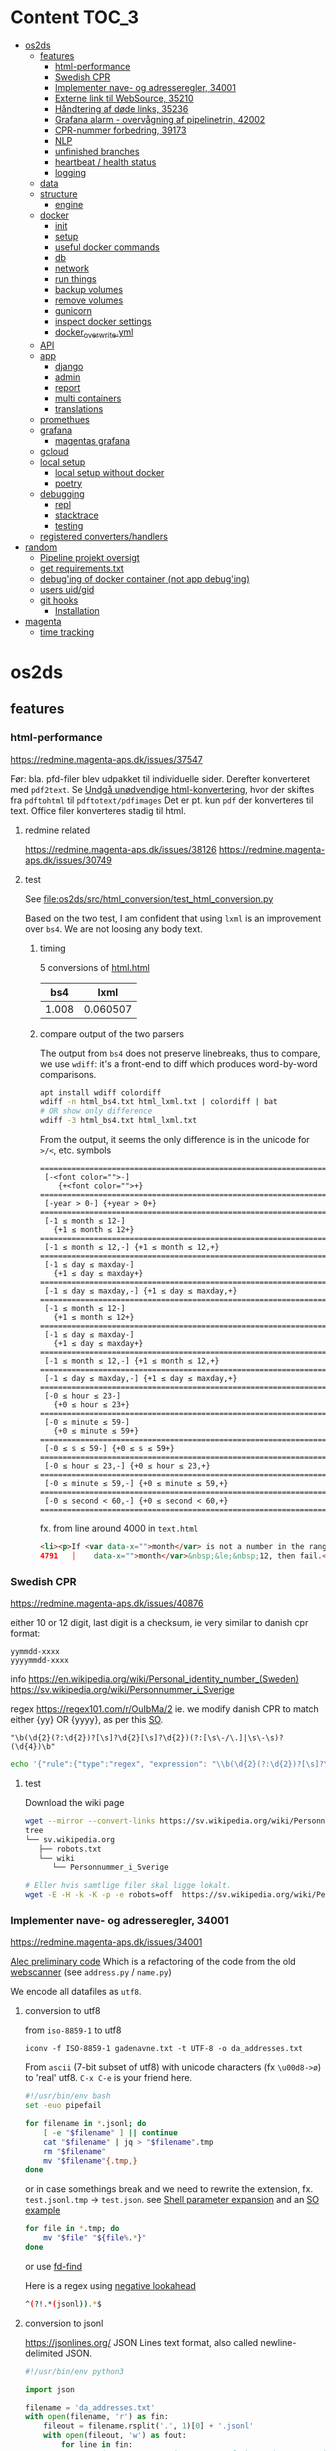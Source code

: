 * Content :TOC_3:
- [[#os2ds][os2ds]]
  - [[#features][features]]
    - [[#html-performance][html-performance]]
    - [[#swedish-cpr][Swedish CPR]]
    - [[#implementer-nave--og-adresseregler-34001][Implementer nave- og adresseregler, 34001]]
    - [[#externe-link-til-websource-35210][Externe link til WebSource, 35210]]
    - [[#håndtering-af-døde-links-35236][Håndtering af døde links, 35236]]
    - [[#grafana-alarm---overvågning-af-pipelinetrin-42002][Grafana alarm - overvågning af pipelinetrin, 42002]]
    - [[#cpr-nummer-forbedring-39173][CPR-nummer forbedring, 39173]]
    - [[#nlp][NLP]]
    - [[#unfinished-branches][unfinished branches]]
    - [[#heartbeat--health-status][heartbeat / health status]]
    - [[#logging][logging]]
  - [[#data][data]]
  - [[#structure][structure]]
    - [[#engine][engine]]
  - [[#docker][docker]]
    - [[#init][init]]
    - [[#setup][setup]]
    - [[#useful-docker-commands][useful docker commands]]
    - [[#db][db]]
    - [[#network][network]]
    - [[#run-things][run things]]
    - [[#backup-volumes][backup volumes]]
    - [[#remove-volumes][remove volumes]]
    - [[#gunicorn][gunicorn]]
    - [[#inspect-docker-settings][inspect docker settings]]
    - [[#docker_overwriteyml][docker_overwrite.yml]]
  - [[#api][API]]
  - [[#app][app]]
    - [[#django][django]]
    - [[#admin][admin]]
    - [[#report][report]]
    - [[#multi-containers][multi containers]]
    - [[#translations][translations]]
  - [[#promethues][promethues]]
  - [[#grafana][grafana]]
    - [[#magentas-grafana][magentas grafana]]
  - [[#gcloud][gcloud]]
  - [[#local-setup][local setup]]
    - [[#local-setup-without-docker][local setup without docker]]
    - [[#poetry][poetry]]
  - [[#debugging][debugging]]
    - [[#repl][repl]]
    - [[#stacktrace][stacktrace]]
    - [[#testing][testing]]
  - [[#registered-convertershandlers][registered converters/handlers]]
- [[#random][random]]
  - [[#pipeline-projekt-oversigt][Pipeline projekt oversigt]]
  - [[#get-requirementstxt][get requirements.txt]]
  - [[#debuging-of-docker-container-not-app-debuging][debug'ing of docker container (not app debug'ing)]]
  - [[#users-uidgid][users uid/gid]]
  - [[#git-hooks][git hooks]]
    - [[#installation][Installation]]
- [[#magenta][magenta]]
  - [[#time-tracking][time tracking]]

* os2ds

** features
*** html-performance
https://redmine.magenta-aps.dk/issues/37547

Før:
bla. pfd-filer blev udpakket til individuelle sider. Derefter konverteret med =pdf2text=.
Se [[https://redmine.magenta-aps.dk/issues/38126][Undgå unødvendige html-konvertering]], hvor der skiftes fra =pdftohtml= til =pdftotext/pdfimages=
Det er pt. kun =pdf= der konverteres til text. Office filer konverteres stadig til html.

**** redmine related
https://redmine.magenta-aps.dk/issues/38126
https://redmine.magenta-aps.dk/issues/30749

**** test
See [[file:os2ds/src/html_conversion/test_html_conversion.py]]

Based on the two test, I am confident that using =lxml= is an improvement over =bs4=. We are not loosing any body text.
***** timing
5 conversions of [[file:os2ds/data/html_benchmark/data/html.html][html.html]]

|   bs4 |     lxml |
|-------+----------|
| 1.008 | 0.060507 |

***** compare output of the two parsers
The output from =bs4= does not preserve linebreaks, thus to compare, we use
=wdiff=: it's a front-end to diff which produces word-by-word comparisons.

#+begin_src sh
apt install wdiff colordiff
wdiff -n html_bs4.txt html_lxml.txt | colordiff | bat
# OR show only difference
wdiff -3 html_bs4.txt html_lxml.txt
#+end_src

From the output, it seems the only difference is in the unicode for =>/<=, etc. symbols
#+BEGIN_SRC text
======================================================================
 [-<font color="">-]
    {+<font color="">+}
======================================================================
 [-year > 0-] {+year > 0+}
======================================================================
 [-1 ≤ month ≤ 12-]
   {+1 ≤ month ≤ 12+}
======================================================================
 [-1 ≤ month ≤ 12,-] {+1 ≤ month ≤ 12,+}
======================================================================
 [-1 ≤ day ≤ maxday-]
   {+1 ≤ day ≤ maxday+}
======================================================================
 [-1 ≤ day ≤ maxday,-] {+1 ≤ day ≤ maxday,+}
======================================================================
 [-1 ≤ month ≤ 12-]
   {+1 ≤ month ≤ 12+}
======================================================================
 [-1 ≤ day ≤ maxday-]
   {+1 ≤ day ≤ maxday+}
======================================================================
 [-1 ≤ month ≤ 12,-] {+1 ≤ month ≤ 12,+}
======================================================================
 [-1 ≤ day ≤ maxday,-] {+1 ≤ day ≤ maxday,+}
======================================================================
 [-0 ≤ hour ≤ 23-]
   {+0 ≤ hour ≤ 23+}
======================================================================
 [-0 ≤ minute ≤ 59-]
   {+0 ≤ minute ≤ 59+}
======================================================================
 [-0 ≤ s ≤ 59-] {+0 ≤ s ≤ 59+}
======================================================================
 [-0 ≤ hour ≤ 23,-] {+0 ≤ hour ≤ 23,+}
======================================================================
 [-0 ≤ minute ≤ 59,-] {+0 ≤ minute ≤ 59,+}
======================================================================
 [-0 ≤ second < 60,-] {+0 ≤ second < 60,+}
======================================================================
#+end_src

fx. from line around 4000 in =text.html=
#+begin_src html
<li><p>If <var data-x="">month</var> is not a number in the range 1&nbsp;&le;&nbsp;<var
4791   │    data-x="">month</var>&nbsp;&le;&nbsp;12, then fail.</p></li>
#+end_src

*** Swedish CPR
https://redmine.magenta-aps.dk/issues/40876

either 10 or 12 digit, last digit is a checksum, ie very similar to danish cpr
format:
#+begin_src text
yymmdd-xxxx
yyyymmdd-xxxx
#+end_src

info
https://en.wikipedia.org/wiki/Personal_identity_number_(Sweden)
https://sv.wikipedia.org/wiki/Personnummer_i_Sverige

regex
https://regex101.com/r/OuIbMa/2
ie. we modify danish CPR to match either {yy} OR {yyyy}, as per this [[https://stackoverflow.com/a/8177150][SO]].
: "\b(\d{2}(?:\d{2})?[\s]?\d{2}[\s]?\d{2})(?:[\s\-/\.]|\s\-\s)?(\d{4})\b"

#+begin_src sh
echo '{"rule":{"type":"regex", "expression": "\\b(\d{2}(?:\d{2})?[\s]?\d{2}[\s]?\d{2})(?:[\s\-/\.]|\s\-\s)?(\d{4})\\b"},"source":{"type":"data","content":"'$(base64 -w 0 < cpr_test.txt)'","mime":"text/plain"}}' | sed 's/\\/\\\\/g' | http post localhost:8070/scan/1 AUTHORIZATION:'Bearer os2ds' | jq
#+end_src


**** test
Download the wiki page
#+begin_src sh
wget --mirror --convert-links https://sv.wikipedia.org/wiki/Personnummer_i_Sverige
tree
└── sv.wikipedia.org
   ├── robots.txt
   └── wiki
      └── Personnummer_i_Sverige

# Eller hvis samtlige filer skal ligge lokalt.
wget -E -H -k -K -p -e robots=off  https://sv.wikipedia.org/wiki/Personnummer_i_Sverige
#+end_src

*** Implementer nave- og adresseregler, 34001
https://redmine.magenta-aps.dk/issues/34001

[[https://git.magenta.dk/os2datascanner/os2datascanner/-/tree/feature/34001_name_and_address][Alec preliminary code]]
Which is a refactoring of the code from the old [[https://git.magenta.dk/os2datascanner/os2datascanner-prototypes/-/tree/new-datascanner/scrapy-webscanner/scanners/rules][webscanner]] (see =address.py= / =name.py=)

We encode all datafiles as =utf8=.

**** conversion to utf8
from =iso-8859-1= to utf8
: iconv -f ISO-8859-1 gadenavne.txt -t UTF-8 -o da_addresses.txt


From =ascii= (7-bit subset of utf8) with unicode characters (fx =\u00d8->ø=) to 'real' utf8.
=C-x C-e= is your friend here.
#+begin_src sh
#!/usr/bin/env bash
set -euo pipefail

for filename in *.jsonl; do
    [ -e "$filename" ] || continue
    cat "$filename" | jq > "$filename".tmp
    rm "$filename"
    mv "$filename"{.tmp,}
done
#+end_src

or in case somethings break and we need to rewrite the extension, fx. =test.jsonl.tmp= -> =test.json=.
see [[https://www.gnu.org/software/bash/manual/html_node/Shell-Parameter-Expansion.html][Shell parameter expansion]] and an [[https://stackoverflow.com/a/965069][SO example]]
#+begin_src sh
for file in *.tmp; do
    mv "$file" "${file%.*}"
done
#+end_src
or use [[https://github.com/sharkdp/fd][fd-find]]

Here is a regex using [[https://www.regular-expressions.info/lookaround.html][negative lookahead]]
#+begin_src sh
^(?!.*(jsonl)).*$
#+end_src


**** conversion to jsonl
https://jsonlines.org/
JSON Lines text format, also called newline-delimited JSON.

#+begin_src python
#!/usr/bin/env python3

import json

filename = 'da_addresses.txt'
with open(filename, 'r') as fin:
    fileout = filename.rsplit('.', 1)[0] + '.jsonl'
    with open(fileout, 'w') as fout:
        for line in fin:
            # strip to ensure \n is not part of the string sorrounded by ""
            json.dump(line.rstrip(), fout, ensure_ascii=False)
            fout.write('\n')
#+end_src

**** regex
[[https://stackoverflow.com/questions/22937618/reference-what-does-this-regex-mean/22944075][SO wiki on regex]] and info about [[https://www.regular-expressions.info/unicode.html#category][regex unicode categories]], fx. =\p{Lu}=: uppercase letter.
[[https://www.regular-expressions.info/modifiers.html][regex modifiers]], fx =(?i)= for ignore case.

Regex can be slow to fail as [[https://www.regular-expressions.info/catastrophic.html][this simple example]] shows.
[[https://www.regexbuddy.com/download.html][RegexBuddy]](windows app) can debug the regex step-by-step and maybe help to optimize.
https://1337x.to/torrent/4257525/RegexBuddy-v4-10-Crack-FTUApps/

**** test
For name regex
https://regex101.com/r/nT9wL5/8

For address regex
https://regex101.com/r/zJBsXw/9

*** Externe link til WebSource, 35210
https://redmine.magenta-aps.dk/issues/35210

*** Håndtering af døde links, 35236
https://redmine.magenta-aps.dk/issues/35236

See [[file:os2ds/src/dead_links/readme.org][dead_links readme.org]] for example of json messages.

*** Grafana alarm - overvågning af pipelinetrin, 42002
https://redmine.magenta-aps.dk/issues/42002

Vi mangler overvågning af de enkelte pipeline trin i scannermotoren.
- Hvis rabbitmq oplever timeout fra en af pipeline trinene.
- Hvis et pipelinetrin går i stå og ikke spiser flere beskeder fra en fyldt kø.

*** CPR-nummer forbedring, 39173
Udspringer af [[https://redmine.magenta-aps.dk/issues/39173][COOPs falske positive]]
Men vi bygger videre på
https://redmine.magenta-aps.dk/issues/39173

Forslag
- Er der specialtegn før eller efter
- Er delimiters balanceret
- Kommer der et tal før eller efter
- Er ord før eller efter ikke enten (alle små, stort begyndelsesbogstav eller alle caps),
  dvs "uSNChanged" bør give =probability=0=
- indeholder ord før =cpr=

- NLP(natural language processing)


Leverance:
En af det nævnte løsninger og bevis på at det virker efter hensigten.

Se [[file:os2ds/src/cpr_improvements/cpr_test.py][cpr-test.py]]
**** Try it
#+begin_src sh
echo "{'rule':{'type':'cpr'},'source':{'type':'data','content':'$(base64 -w 0 < cpr-examples.txt)','mime':'text/plain'}}" | tr \' \" | http post localhost:8070/scan/1 AUTHORIZATION:'Bearer os2ds' | jq
#+end_src
*** NLP

https://www.nltk.org/book/ch01.html
https://towardsdatascience.com/nlp-approaches-to-data-anonymization-1fb5bde6b929
**** microsft

Microsoft have [[https://github.com/microsoft/presidio][presidio]], a /Context aware, pluggable and customizable PII anonymization service for text and images./.
It uses a mix of [[https://github.com/microsoft/presidio/tree/main/presidio-analyzer/presidio_analyzer/predefined_recognizers][predefined regex]] and [[https://github.com/microsoft/presidio/tree/main/presidio-analyzer/presidio_analyzer/nlp_engine][NLP using spaCy]].

*** unfinished branches
**** Feature/35236 show dead links

*** heartbeat / health status
**** check rabbitMQ health status
#+begin_src python
@group.command()
def check_rabbitmq_status():
    """Check if RabbitMQ is alive"""

    import pika
    from os2datascanner.engine2.pipeline.utilities.pika import (
        PikaConnectionHolder)

    def is_open(con):
        try:
            con.process_data_events()
            return True
        except pika.exceptions.ConnectionClosed as e:
            return False

    success = is_open(con)
    err_msg = "pika connection is closed"
    if success:
        logger.info("rabbitmq passed health check")
    else:
        logger.error(err_msg)
        sys.exit(3)


#+end_src



**** db
#+begin_src python

@group.command()
@click.option("--seconds", default=_SLEEPING_TIME, type=float,
              help="Wait up to n seconds for the database connection before"
                   " exiting.")
def checkdb(wait):
    """Check that database is online."""

    from django.core.management import call_command
    call_command("cron", **{"now": True}, stdout=buf)

    def check_db():
        with conf_db._get_session() as session:
            session.execute("SELECT 1")

    _wait_for_service("Database is up", check_db,
                      sqlalchemy.exc.OperationalError, wait)


@group.command()
def check_configuration_db_status():
    success, error_msg = conf_db.health_check()
    if success:
        logger.info("database passed health check")
    else:
        logger.error(error_msg)
        sys.exit(3)
#+end_src
*** logging


**** initiate logging
#+begin_src python
import logging

# prevent default configuration, if users do not set one specifically
logging.getLogger(__name__).addHandler(logging.NullHandler())
# This allows users of this "library" to disable all logging, simply by
# logging.getLogger('os2datascanner').propagate = False
#+end_src

** data
[[file:os2ds/data/vst-lokalplan-20200416.pdf][pdf der udpakker til ca 3.000 filer]], sikkert pga embedded vektor grafik

** structure
https://os2datascanner.readthedocs.io/en/latest/pages/overview.html
https://labs.docs.magenta.dk/decision-log/2020/os2datascanner-saas.html

OS2datascanner consists of the following core services:

- OS2datascanner admin web application: Django application used for defining and starting scans.
- OS2datascanner admin services: A number of services used for scheduling jobs, collecting information from the queue, etc.
- OS2datascanner report web application: Django application used for displaying scan results.
- OS2datascanner report services: A number of services used for collecting information from the queue, etc.
- OS2datascanner engine components: Python based workers used to process data in order to perform scans.

All of which are packaged as Docker containers, with automatic builds and releases using a continuous integration and delivery pipeline.

In addition, these backing services are used:

- PostgreSQL databases - one for each web application
- RabbitMQ for communication between services
- File storage for web application uploads
- Load balancing (reverse proxy)
- Transactional email service

*** engine
=engine-module= or scanner engine - also known as the Pipeline™...
- engine_explorer
- engine_processor
- engine_matcher
- engine_tagger
- engine_exporter


download [[https://git.magenta.dk/os2datascanner/os2datascanner/-/blob/development/doc/pipeline-architecture.svg][pipeline-architecture.svg]], print it as pdf using the browser and crop it
#+begin_src sh
# wget https://git.magenta.dk/os2datascanner/os2datascanner/-/raw/development/doc/pipeline-architecture.svg
sudo apt-get install texlive-extra-utils
pdfcrop pipeline-architecture.pdf pipeline-architecture.pdf
#+end_src

** docker
*** init
Install docker-compose
: pipx install docker-compose

Start all docker containers
: docker-compose up -d

Interfaces - Admin/rabbitMQ/report/Prometheus/grafana/API/swagger UI
http://localhost:8020/
http://localhost:8030/
http://localhost:8040/
http://localhost:8050
http://localhost:8060
http://localhost:8070/
http://localhost:8075/

http://localhost:8070/openapi.yaml

Default user and password for grafana is =admin= & =admin= as from [[https://git.magenta.dk/os2datascanner/os2datascanner/blob/development/docker-compose.yml#L200][docker-compose.yml]]

show listening ports
: sudo ss -tulpn


*** setup
https://git.magenta.dk/os2datascanner/os2datascanner/-/blob/development/README.rst

Make dirs for static files writable.
#+begin_src sh
git clone git@git.magenta.dk:os2datascanner/os2datascanner.git
cd os2datascanner

chmod -R o+w src/os2datascanner/projects/report/locale
chmod -R o+w src/os2datascanner/projects/report/reportapp/migrations
chmod -R o+w src/os2datascanner/projects/admin/locale
#+end_src


Se [[https://udvikler.docs.magenta.dk/docker/index.html][udviklerhåndbogen]] for flere kommandoer

Build the containers
#+begin_src sh
docker-compose up --build -d

docker-compose exec -e DJANGO_SUPERUSER_PASSWORD=test admin_application python manage.py createsuperuser --noinput --username test --email test@test.dk

docker-compose exec -e DJANGO_SUPERUSER_PASSWORD=test report_application python manage.py createsuperuser --noinput --username test --email test@test.dk
#+end_src

: docker logs --timestamps --follow os2datascanner_engine_worker_1

pass for rabbitMQ is in =dev-environment/rabbitmq.env=
#+begin_src sh
RABBITMQ_DEFAULT_USER=os2ds
RABBITMQ_DEFAULT_PASS=os2ds
#+end_src

From =django 3.0= we can use [[https://docs.djangoproject.com/en/3.0/ref/django-admin/#django-admin-createsuperuser][environment variables]]
#+begin_src sh
DJANGO_SUPERUSER_PASSWORD=test DJANGO_SUPERUSER_USERNAME=test DJANGO_SUPERUSER_EMAIL=test@test docker-compose exec admin_application python manage.py createsuperuser --noinput
#+end_src

**** ports
https://en.wikipedia.org/wiki/List_of_TCP_and_UDP_port_numbers
- queue (rabbitmq)
  - 5672:5672, default =RABBITMQ_NODE_PORT= variable. Main port
  - 8030:15672
- admin_application
  - depends on: db, admin_frontend, queue
  - 8020:5000
- report_application
  - depends on: db,m report_frontend, queue
  - 8040:5000
- prometheus
  - 8050:9090
- grafana
  - 8060:3000
- idp
  - 8080:8080

**** debug template for docker, using DAP
See templates
https://github.com/ztlevi/LSP-Debug/blob/master/dap-config.el

*** useful docker commands
#+begin_src sh
docker network inspect os2datascanner_default
docker-compose logs | bat
docker logs -f mycontainer
docker stop $(docker ps -aq)
docker rm $(docker ps -aq)
docker system prune --all
#+end_src

#+begin_src sh
# delete all DocumentReport's in report app
docker exec report_module python manage.py shell -c "from os2datascanner.projects.report.reportapp.models.documentreport_model import DocumentReport; DocumentReport.objects.all().delete()"
#+end_src

*** db
In the Dockerfile for the image, =ENTRYPOINT= is set to [[https://github.com/docker-library/postgres/blob/master/12/alpine/docker-entrypoint.sh#L307][docker-entrypoint.sh]],
which sources all files =docker-compose.yml= copies to the container path
=/docker-entrypoint-initdb.d/=

See the [[https://docs.docker.com/engine/reference/builder/#entrypoint][docs for entrypoint]]


**** pgAdmin4
Connect to =db= (or =127.0.0.1= if =db= is not mapped in =/etc/hosts=). Connect as superuser

#+begin_src conf
user=postgres
password=os2datascanner
#+end_src
as specified in [[https://git.magenta.dk/os2datascanner/os2datascanner/tree/feature/35236_show_dead_links/dev-environment/db.env][db.env]]

Right click on table, select =View/Edit Data=

**** backup
The easiest is to dump directly to/from localhost
#+begin_src sh
# backup
docker exec -t os2datascanner_db_1 pg_dumpall -U postgres --clean > db_dump_`date +%d-%m-%Y"_"%H_%M_%S`.sql

# restore
cat your_dump.sql | docker exec -i os2datascanenr_db_1 psql -U postgres
#+end_src



Alternative, create the dump-file inside the container and copy it to localhost.
As per this [[https://stackoverflow.com/a/63934857][SO]]
Let =pg_dump= write to a file inside the Docker container, then copy that out to the host

Backup. Maybe include =-c/--clean= (clean (drop) database objects before recreating)
#+begin_src sh
pg_dumpall --globals-only -U postgres > /globals.sql
pg_dump -Fc -U postgres os2datascanner_report > /dbc_report.dump
pg_dump -Fc -U postgres os2datascanner_admin > /dbc_admin.dump
# or dump all (text mode)
pg_dumpall -U postgres --clean > /db.dump

# Run with docker
docker exec -ti os2datascanner_db_1 bash -c 'pg_dumpall -U postgres --clean > /db.dump'
docker cp os2datascanner_db_1:/db.dump db.dump
#+end_src

Restore
#+begin_src sh
psql -U postgres -f globals.sql
# if dumped with -Fc flag (Format custom/binary)
pg_restore -U postgres -c -d os2datascanner_report db_report.dump
pg_restore -U postgres -c -d os2datascanner_admin db_admin.dump

# otherwise, if dumped as text
psql -U postgres < db.dump

# run with docker
docker cp db.dump os2datascanner_db_1:/db.dump
docker exec -ti os2datascanner_db_1 bash -c 'psql -U postgres < /db.dump'

# OR
docker cp dbc_admin.dump os2datascanner_db_1:/
docker exec -ti os2datascanner_db_1 bash -c 'pg_restore -U postgres -c -d os2datascanner_admin dbc_admin.dump'
docker exec -ti os2datascanner_db_1 bash -c 'pg_restore -U postgres -c -d os2datascanner_report dbc_report.dump'
#+end_src

Drop DB
#+begin_src sh
dropdb -U postgres os2datascanner_report
dropdb -U postgres os2datascanner_admin
#+end_src

Various DB backup files can be found [[file:os2ds/data/db/][here]].

*** network
Inspect network and find the IPs of the containers
#+begin_src sh
docker network inspect os2datascanner_default | grep -B 3 '172.19.0'
#+end_src

Find connections to container
#+begin_src sh
docker exec -ti os2datascanner_db_1 /bin/bash

# install ss
apt update
apt install iproute2

ss -tupnl
ss -natu
#+end_src
Thus for the =db= container, we might find that =admin_collector= and =report_collector= is connected, preventing us from restoring the =db=

: docker stop os2datascanner_report_collector_1 os2datascanner_admin_collector_1

*** run things
The settings are copied into the containers from =./dev_enviroment/admin/dev-settings.toml=, =./dev_enviroment/admin/dev-settings.toml= and =./dev-environment/rabbitmq.env=

os2ds sends and receives messages to =RabbitMQ= using the =pika= module. The =.toml= settings are reads by [[https://git.magenta.dk/os2datascanner/os2datascanner/blob/development/src/os2datascanner/utils/pika_settings.py#L17-24][pika-settings.py]] using the =OS2DS=s =env= variables. *NOTE:* =pike-settings.py= does not know which app(report, admin or engine) is being run and try to read the =env= in the following order and stops when it encounter the first set variable, assuming that it correspond to the app.
- =OS2DS_ADMIN_USER_CONFIG_PATH=
- =OS2DS_ENGINE_USER_CONFIG_PATH=
- =OS2DS_REPORT_USER_CONFIG_PATH=

With =db= and =queue= running in docker, we can start the other apps locally. First =queue= needs to be mapped to =localhost=
#+begin_src sh
# insert in 3'nd line in file (2i)
sudo sed -i "3i127.0.1.1\tqueue db" /etc/hosts
# and remove 3'nd line
sudo sed -i "3d" /etc/hosts
#+end_src
as per the =[amqp]= section in eg. [[https://git.magenta.dk/os2datascanner/os2datascanner/tree/development/dev-environment/report/dev-settings.toml][./dev_enviroment/admin/dev-settings.toml]].
#+begin_src yaml
[amqp]
# Nested amqp settings are picked up by the common amqp utility module
AMQP_HOST = "queue"
AMQP_USER = "os2ds"
AMQP_PWD = "os2ds"
#+end_src

Start the different components(remember to unset unneeded =env='s), eg. by prepending with
: O2DS_ENGINE_USER_CONFIG_PATH=

#+begin_src sh
OS2DS_ENGINE_USER_CONFIG_PATH=dev-environment/engine/dev-settings.toml
OS2DS_ADMIN_USER_CONFIG_PATH=dev-environment/admin/dev-settings.toml
OS2DS_REPORT_USER_CONFIG_PATH=dev-environment/report/dev-settings.toml
#+end_src

**** report
Report module - before starting the webserver generate static files and translations as per [[https://git.magenta.dk/os2datascanner/os2datascanner/blob/development/docker/docker-entrypoint-django.sh#L27-30][docker-entrypoint-django.sh]]
#+begin_src sh
export OS2DS_REPORT_USER_CONFIG_PATH=dev-environment/report/dev-settings.toml DJANGO_SETTINGS_MODULE=os2datascanner.projects.report.settings
python -m os2datascanner.projects.report.manage pipeline_collector

# before starting the server, generate static files and translates
python -m os2datascanner.projects.report.manage collectstatic --no-input --clear --dry-run
python -m os2datascanner.projects.report.manage compilemessages

python -m os2datascanner.projects.report.manage runserver 0.0.0.0:8040

GUNICORN_WORKERS=2 gunicorn --config docker/gunicorn-settings.py --reload os2datascanner.projects.report.wsgi
#+end_src

**** Admin
#+begin_src sh
export OS2DS_ADMIN_USER_CONFIG_PATH=dev-environment/admin/dev-settings.toml DJANGO_SETTINGS_MODULE=os2datascanner.projects.admin.settings
python -m os2datascanner.projects.admin.manage pipeline_collector

# before starting the server, generate static files and translates
python -m os2datascanner.projects.admin.manage collectstatic --no-input --clear --dry-run
python -m os2datascanner.projects.admin.manage compilemessages

python -m os2datascanner.projects.admin.manage runserver 0.0.0.0:8040

GUNICORN_WORKERS=2 gunicorn --config docker/gunicorn-settings.py --reload os2datascanner.projects.admin.wsgi
#+end_src

**** engine
See the [[https://git.magenta.dk/os2datascanner/os2datascanner/tree/development/src/os2datascanner/engine2/pipeline/README.md][README.md]] for info about the stages and messages sent between them
#+begin_src sh
OS2DS_ENGINE_USER_CONFIG_PATH=dev-environment/engine/dev-settings.toml  python -m os2datascanner.engine2.pipeline.run_stage explorer --debug --enable-metric
OS2DS_ENGINE_USER_CONFIG_PATH=dev-environment/engine/dev-settings.toml  python -m os2datascanner.engine2.pipeline.run_stage processor --debug --enable-metric
OS2DS_ENGINE_USER_CONFIG_PATH=dev-environment/engine/dev-settings.toml  python -m os2datascanner.engine2.pipeline.run_stage matcher --debug --enable-metric
OS2DS_ENGINE_USER_CONFIG_PATH=dev-environment/engine/dev-settings.toml  python -m os2datascanner.engine2.pipeline.run_stage tagger --debug --enable-metric
OS2DS_ENGINE_USER_CONFIG_PATH=dev-environment/engine/dev-settings.toml  python -m os2datascanner.engine2.pipeline.run_stage exporter --debug --enable-metric
#+end_src
**** tmux

Start by stopping relevant containers
#+begin_src sh
docker-compose stop engine_worker engine_exporter engine_explorer admin_collector report_collector
#+end_src

[[file:os2ds/bin/os2_tmux.sh][hackish script to run engine in tmux.]]
*** backup volumes
The persistent data is stored in a mounted data volume.

#+begin_src sh
docker inspect os2datascanner_db_1
"Mounts": [
    {
        "Type": "volume",
        "Name": "os2datascanner_postgres-data",
        "Source": "/var/lib/docker/volumes/os2datascanner_postgres-data/_data",
        "Destination": "/var/lib/postgresql/data",
        "Driver": "local",
        "Mode": "rw",
        "RW": true,
        "Propagation": ""
    },
#+end_src

As per this [[https://stackoverflow.com/a/23778599][SO]]
#+begin_src sh
docker run --rm --volumes-from os2datascanner_db_1 -v $(pwd):/backup busybox tar cvf /backup/backup.tar /var/lib/postgresql/data
#+end_src
- =--rm=: remove the container when it exits
- =--volumes-from os2ds_db_1=: attach to the volumes shared by the os2ds_db_1 container
- =-v $(pwd):/backup=: bind mount the current directory into the container; to write the tar file to
- =busybox=: a small simpler image - good for quick maintenance
- =tar cvf /backup/backup.tar /var/lib/...=: creates an uncompressed tar file of all the files in the /var/lib... directory
Thus a =backup.tar= file is created in the current directory.

Restore -- Not complete
#+begin_src sh
# create a new data container
docker create -v /data --name DATA2 busybox true
# untar the backup files into the new container᾿s data volume
docker run --rm --volumes-from DATA2 -v $(pwd):/backup busybox tar xvf /backup/backup.tar
#+end_src
*** remove volumes
remove all volumes
#+begin_src sh
dkc down -v
#+end_src

remove named volume,
#+begin_src sh
# Stop and remove container's using the target volume
docker-compose stop NAME_OF_CONTAINER

# We need the force flag, "-f", as the container is still bound to the volume
docker-compose rm -f NAME_OF_CONTAINER

# Next find your volume name in the following list
docker volume ls

# Finally remove the volume
docker volume rm VOLUME_NAME
#+end_src

*** gunicorn
Gunicorn is app server, taking with the web server and the python app. In general:

Nginx will face the outside world and receive an request. It will serve media files (images, CSS, etc) directly from the file system. However, it can't talk directly to Django applications; it needs something that will run the application, feed it requests from the web, and return responses.

That's Gunicorn's job. Gunicorn will create a Unix socket, and serve responses to nginx via the wsgi protocol - the socket passes data in both directions:
#+begin_quote
The outside world <-> Nginx <-> The socket <-> Gunicorn <-> Django
#+end_quote
(Note: nginx and gunicorn can talk using tcp connections as well, if they are on separate machines. But there is less overhead with a socket than a tcp connection.)

In a development setup we can use djangos web server directly with =python -m manage.py runserver 0.0.0.0:8000=, but in production this is not [[https://github.com/django/channels/issues/142#issuecomment-216051605][not recommended]]. For more see [[https://uwsgi-docs.readthedocs.io/en/latest/tutorials/Django_and_nginx.html#concept][this nginx+uwsgi tutorial]].

*** inspect docker settings

Useful commands for inspecting
#+begin_src sh
docker-compose ls
docker inspect ID
docker inspect --format='{{json .Config}}' ID | jq
docker ps -q | xargs docker inspect --format '{{.State.Pid}}, {{.ID}}, {{.Config.Image}}'
#+end_src
*** docker_overwrite.yml
Be sure to have at least =docker-compose= version =1.28=, which supports [[https://docs.docker.com/compose/profiles/][profiles]]. Link or copy the [[file:os2ds/docs/docker-compose.override.yml][docker-compose.override.yml]] file
: ln -s ~/git/magenta/os2ds/docs/docker-compose.override.yml ~/git/os2datascanner/

Start the individual engine modules using the =debug= profile and *REMEMBER* to stop the =engine_worker= container.
#+begin_src sh
docker-compose --profile debug up -d
docker-compose stop engine_worker
#+end_src

An example of =docker-compose.override.yml=, exposing the postgres port.
#+begin_src yaml
version: "3"
services:
    db:
      ports:
        - "5432:5432"
#+end_src
** API
[[https://git.magenta.dk/os2datascanner/os2datascanner/-/blob/development/doc/api.rst][docs]], [[https://git.magenta.dk/os2datascanner/os2datascanner/tree/development/src/os2datascanner/server/wsgi.py][src]] OR http://localhost:8070/openapi.yaml

We need to set the API token in =dev-environment/api/dev-settings.toml=. It is in the format of a [[https://swagger.io/docs/specification/authentication/bearer-authentication/][bearer authentication]] as a pre-shared-key(bpsk), and we just set
#+begin_src conf
[server]
token = "os2ds"
#+end_src
Then we can interact with the API endpoints {=openapi.yaml=, =dummy/1=, =scan/1=}

The best way to test it, is to use swaggerUI
http://localhost:8075

Or with the CLI
#+begin_src sh
sudo apt install httpie

http localhost:8070/openapi.yaml -d
http POST localhost:8070/dummy/1 AUTHORIZATION:'Bearer os2ds'
echo '{"rule":{"type":"regex","expression":"[Tt]est"},"source":{"type":"data","content":"VGhpcyBpcyBvbmx5IGEgdGVzdA==","mime":"text/plain"}}' | http
 post localhost:8070/scan/1 AUTHORIZATION:'Bearer os2ds'
# OR
curl -X POST "http://localhost:8070/scan/1" -H  "accept: application/jsonl" -H  "Authorization: Bearer os2ds" -H  "Content-Type: application/json" -d '{"rule":{"type":"regex","expression":"[Tt]est"},"source":{"type":"data","content":"VGhpcyBpcyBvbmx5IGEgdGVzdA==","mime":"text/plain"}}'

echo '{"rule":{"type":"regex","expression":"[Mm]orten"},"source":{"type":"web","url":"https://www.magenta.dk"}}' | http post localhost:8070/scan/1 AUTHORIZATION:'Bearer os2ds'
#+end_src

The content is =base64= encoded
#+begin_src sh
echo -n "This is only a test" | base64 -w 0
VGhpcyBpcyBvbmx5IGEgdGVzdA==

echo 'VGhpcyBpcyBvbmx5IGEgdGVzdA==' | base64 --decode
#+end_src

Another example
The API expects valid JSON which is using ="= and not ='=.
Also, we need escape backslash so =\= becomes =\\=. =\b= is a literal backspace and needs to be escaped.

#+begin_src sh
echo '{"rule":{"type":"regex", "expression": "\\b(\d{2}(?:\d{2})?[\s]?\d{2}[\s]?\d{2})(?:[\s\-/\.]|\s\-\s)?(\d{4})\\b"},"source":{"type":"data","content":"'$(base64 -w 0 < cpr_test.txt)'","mime":"text/plain"}}' | sed 's/\\/\\\\/g' | http post localhost:8070/scan/1 AUTHORIZATION:'Bearer os2ds' | jq
#+end_src


Follow the logs
#+begin_src sh
docker-compose logs --follow api_server
#+end_src
** app
*** django

**** docs
For django 2.2
[[https://ccbv.co.uk/projects/django/2.2/][Classy Class-Based Views]]
[[https://docs.djangoproject.com/en/2.2/][docs.djangoproject.com]]

**** django_extensions
[[https://github.com/django-extensions/django-extensions][django_extensions]] is a collection of extensions providing extra functionality to the =manage.py= command.

To generate a map of the database like [[file:os2ds/docs/report_database.png][report_database.png]], =graphviz= is required
#+begin_src sh
sudo apt-get install graphviz graphviz-dev
pip install django_extensions pygraphviz
#+end_src

Then add =django_extensions= to =INSTALLED_APPS= list in =src/os2datascanner/projects/report/default-settings.toml=. If added to =dev-environment/report/dev-settings.toml=, the list in =default-settings.toml= will be overwritten.

Useful extension commands
#+begin_src sh
export OS2DS_REPORT_USER_CONFIG_PATH=~/git/os2datascanner/dev-environment/report/dev-settings.toml
./manage.py graph_models -a -o report_database.png
./manage.py show_urls
./manage.py shell_plus  # auto-import all models
./manage.py print_settings
#+end_src

See all available commands with
: ./manage.py

**** debug
How to use developer tools
https://developer.mozilla.org/en-US/docs/Tools/Migrating_from_Firebug

#+begin_src python
from django.http import HttpResponse

def default(request):
    return HttpResponse("Foo says %d" % ni, mimetype="text/plain")
#+end_src

Maybe useful
- https://github.com/jazzband/django-debug-toolbar
- https://github.com/edoburu/django-debugtools

***** template tags
#+begin_src python
@register.filter
def pdb(element):
    import pdb; pdb.set_trace()
    return element
#+end_src

**** migrations
migrate(apply) between database layouts
#+begin_src sh
./manage.py migrate os2datascanner_report 0025_documentreport_created_timestamp
./manage.py migrate os2datascanner_report
#+end_src

*** admin
[[https://git.magenta.dk/os2datascanner/os2datascanner/tree/development/src/os2datascanner/projects/admin/adminapp/models/scannerjobs/scanner_model.py][Scanner]] is the main class for scanner models. It's =run= method is responsible for submitting a message to the pipeline. The pipeline is given in [[https://git.magenta.dk/os2datascanner/os2datascanner/blob/development/src/os2datascanner/projects/admin/default-settings.toml#L140-142][default-settings.toml]]
#+begin_src conf
AMQP_PIPELINE_TARGET = "os2ds_scan_specs"
AMQP_CONVERSION_TARGET = "os2ds_conversions"
AMQP_EVENTS_TARGET = "os2ds_events"
#+end_src
queue =scan_spec= is read by =explorer.py=.

A =scan_spec= message might look like
#+begin_src json
{
    "time": "2021-03-20T09:10:22-05:00",
    "user": "test",
    "scanner": {
        "pk": 1,
        "name": "danni magenta"
    },
    "destination": "pipeline_collector",
    "organisation": {
        "name": "paws org",
        "uuid": "aa1aa88a-f249-4487-a166-00c4ca816ca7"
    }
}
#+end_src

*** report
The docker container sets [[https://git.magenta.dk/os2datascanner/os2datascanner/tree/development/docker/docker-entrypoint-django.sh][docker-entrypoint-django.sh]] as =ENTRYPOINT=.
*** multi containers
Open http://localhost:8020 and http://localhost:8040 (admin and report app) in different [[https://support.mozilla.org/en-US/kb/containers][Firefox multi-containers]].
This allows us to be logged in both instances.

Maybe useful extensions(check the first one)
https://addons.mozilla.org/en-US/firefox/addon/containerise
https://addons.mozilla.org/en-US/firefox/addon/containers-sync
*** translations
Edit =PO= files, part of [[https://www.gnu.org/software/gettext/manual/html_node/PO-Mode.html#PO-Mode][GNU gettext]]
#+begin_src sh
sudo apt install gettext-el
#+end_src

Switch to =emacs-mode-map= using =C-z=.

Set the =Source Context= by =S=. For the admin part, set it to
: ~/git/os2datascanner/src/os2datascanner/projects/admin/

**** translate javascript
See the following [[https://git.magenta.dk/os2datascanner/os2datascanner/-/commit/155ccef34e271e84336a09081ec2ad95e7c6f676][commit]]

In html template, have
#+begin_src js
{% block scripts %}
    {{ block.super }}
    <script type="text/javascript" src="/jsi18n/"></script>
{% endblock %}

// then somewhere in a {% block body %}, within <main class="wrapper">.
{% trans "Do you really want to delete the status object for scanner '%(scanner_name)s'?" as r_u_sure %}
<button
    type="submit"
    class="button button--small button--grey"
    onclick="return confirm(interpolate('{{ r_u_sure|escapejs }}', {'scanner_name': '{{ status.scanner.name|escapejs }}'}, true))"
    title="{% trans 'Delete' %}">
</button>
#+end_src

In =django.po= have (line number point to the line of ={% trans "" %}= above.)
#+begin_src
#: adminapp/templates/os2datascanner/scan_status.html:93
#, python-format
msgid ""
"Do you really want to delete the status object for scanner "
"'%%(scanner_name)s'?"
msgstr "Er du sikker på, at du vil slette status for scanner "
"»%%(scanner_name)s«?"
#+end_src

** promethues
Prometheus collects metrics from the engine modules, using a =http pull= model(server is scraping target). This means that each module, when started with the =--metric= flag, also starts a prometheus web server (=start_http_server(args.prometheus_port)= in [[https://git.magenta.dk/os2datascanner/os2datascanner/-/blob/development/src/os2datascanner/engine2/pipeline/run_stage.py#L67-68][run_stage.py]]) and corresponding =prometheus_summary= decorator providing the metrics.

http://localhost:8050

Prometheus is configured in [[https://git.magenta.dk/os2datascanner/os2datascanner/-/blob/development/dev-environment/prometheus.yml][prometheus.yml]]. See http://localhost:8050/targets for status of targets(as set in =prometheus.yml=). http://localhost:8050/graph allows to query the pull'ed data. Start by typing =os2= to get fuzzy matching or click =Classic UI/insert metric at cursor= to see all available metrics.

The [[https://github.com/prometheus/prometheus/blob/main/Dockerfile][prometheus Dockerfile]] is based on busybox, so attach to it like(no =/bin/bash/=)
: docker exec -ti os2datascanner_prometheus_1 /bin/sh

The data is stored persistent on the mounted volume.
: docker inspect os2datascanner_prometheus_1| jq

Login to a engine container, check the http server is listening and query it
#+begin_src sh
docker exec -ti os2datascanner_engine_explorer_1 /bin/bash
ss -tupnl
curl http://localhost:9091/metric
#+end_src

=ss= should output something like
: tcp	LISTEN	0	5	0.0.0.0:9091	0.0.0.0:*	users:(("python",pid=1,fd=3))
indicating that the webserver is listening on port =9091=.

For local machine metrics, there is `apt install prometheus-node-exporter` which is a prometheus exporter for kernel and related metrics.

[[https://wikitech.wikimedia.org/wiki/Prometheus][https://wikitech.wikimedia.org/wiki/Prometheus]] might contain useful information.

** grafana
Grafana is web app, showing the data series collected by =prometheus=. For at showcase of what grafana can do, see [[https://grafana.wikimedia.org/][https://grafana.wikimedia.org/]] and the [[https://wikitech.wikimedia.org/wiki/Prometheus#/media/File:Prometheus_single_server.][architecture overview.png]].

http://localhost:8060
user/pass: =admin/admin= as from [[https://git.magenta.dk/os2datascanner/os2datascanner/blob/development/docker-compose.yml#L200][docker-compose.yml]]

Grafana connects to prometheus server on port =9090=, as per [[https://git.magenta.dk/os2datascanner/os2datascanner/blob/development/dev-environment/grafana/datasources.yml#L8][datasources.yml]]. The dashboard is setup in [[https://git.magenta.dk/os2datascanner/os2datascanner/blob/development/dev-environment/grafana/dashboards/engine.json#L163][engine.json.]]

[[https://wikitech.wikimedia.org/wiki/Grafana.wikimedia.org][https://wikitech.wikimedia.org/wiki/Grafana.wikimedia.org]] might contain useful information.

*** magentas grafana
https://magenta.grafana.net

[[https://magenta.grafana.net/explore?orgId=1&left=\["now-15m","now","grafanacloud-magenta-logs",{"exemplar":true,"expr":"{minion=~\"os2ds.*\"}"}\]][See logs collected from servers]]

** gcloud

Setup instructions
[[https://labs.docs.magenta.dk/google-cloud-platform/instance-ssh-access.html][SSH-access to Google Cloud Compute instances (servers)]]

#+begin_src sh
gcloud compute ssh --tunnel-through-iap test-webserver-with-dummy-data --zone=europe-west4-a
#+end_src


Copy files
#+begin_src sh
gcloud compute scp MYFILE --tunnel-through-iap test-webserver-with-dummy-data:~/ --zone=europe-west4-a
#+end_src

Or use as a proxy
#+begin_src sh
gcloud compute ssh --tunnel-through-iap test-webserver-with-dummy-data --zone=europe-west4-a -- -N -p 22 -D localhost:5000
curl https://api.ip2geo.pl/json/
curl --proxy socks5://localhost:5000 https://api.ip2geo.pl/json/
#+end_src

** local setup
*** local setup without docker
Install both system- and python packages

Run =install.sh= to install system- and python packages or run this
#+begin_src sh
fd -e txt . requirements/python-requirements -x pip install -r
#+end_src

Below is shown how to do it using =poetry= (another python =env= manager).

To get tab-completion in =ipython=, run
: pip install jedi==0.17.2
[[https://stackoverflow.com/a/65465682][ipython autocomplete does not work]]

Install debug tools
: pip install debugpy

**** run
different pipelines to run -- NOTE deprecated. use =pipeline.run_stage <stage>= instead
#+begin_src sh
python -m os2datascanner.engine2.pipeline.explorer
python -m os2datascanner.engine2.pipeline.processor
python -m os2datascanner.engine2.pipeline.matcher
python -m os2datascanner.engine2.pipeline.tagger
python -m os2datascanner.engine2.pipeline.exporter
#+end_src

**** export variables
Be careful with setting the =OS2DS= env's like this. See [[*run things][run things]]
#+begin_src sh
os2ds=~/git/os2datascanner
export OS2DS_ENGINE_USER_CONFIG_PATH="$os2ds/contrib/config/engine-module/user-settings.toml" PYTHONPATH="$os2ds/src"
python -m os2datascanner.engine2.pipeline.explorer
#+end_src

or automatic loading of env's from =.envrc= file
#+begin_src sh
apt install direnv
direnv allow
#+end_src

#+begin_src sh
cat > .envrc << EOF
# https://direnv.net/man/direnv-stdlib.1.html
root_dir=$(expand_path .)
# root_dir=~/git/os2datascanner
export OS2DS_ENGINE_USER_CONFIG_PATH="$root_dir/contrib/config/engine-module/user-settings.toml"
export PYTHONPATH="$root_dir/src:$PYTHONPATH"
EOF
#+end_src

Here is a alternative, non-automatic way
https://stackoverflow.com/a/30969768

*** poetry
[[https://python-poetry.org/][poetry]] is a another virt. env. manager for python.

#+begin_src sh
sudo apt install $(cat requirements/sys-requirements/sys-requirements-engine.txt | grep -E '^[^# ]' | xargs )

# create python env.
pyenv local 3.6.4
poetry init -n

# add -n 1 to xargs if it is important that only one line is given each time
cat requirements/python-requirements/requirements-common.in | grep -E '^[^-# ]' | xargs poetry add
cat requirements/python-requirements/requirements-engine.in | grep -E '^[^-# ]' | xargs poetry add

# dev
cat requirements/python-requirements/requirements-test.in | grep -E '^[^-# ]' | xargs poetry add -D
cat requirements/python-requirements/requirements-lint.in | grep -E '^[^-# ]' | xargs poetry add -D

# ptvsd is deprecated in favor of debugpy
# poetry add --dev ptvsd
pip install jedi==0.17.2

# start the env
poetry shell
#+end_src

[[https://stackoverflow.com/a/64672646][Import requirements.txt into poetry]]
** debugging
*** repl
home made =repl=, https://git.magenta.dk/os2datascanner/os2datascanner/-/tree/feature/43622_debug_signal
activated by sending =SIGUSR2= to the =<pid>=, ie
#+begin_src sh
root@big-brain:~# kill -USR2 25456; sleep 0.5; cat /proc/25456/root/tmp/tipd.out.* & cat > /proc/25456/root/tmp/tipd.in.*
[1] 28829
Python 3.6.13 (default, Feb 16 2021, 20:24:15)
[GCC 8.3.0] on linux
Type "help", "copyright", "credits" or "license" for more information.
(InteractiveConsole)
>>> rh
<__main__.main.<locals>.GenericRunner object at 0x7f45c2d50b38>
#+end_src

Man kan komme ind i en containers filsystem-namespace igennem hostsystemets =/proc/<pid>/root= mappe.

An alternative could be [[https://github.com/ionelmc/python-manhole][python-manhole]]
*** stacktrace
A stacktrace is printed to `stderr` if pipeline components receive `SIGUSR1`. The
scan continues without interuption.

The components must be startet using `run_stage`

Running the engine locally,
#+begin_src sh
python -m os2datascanner.engine2.pipeline.run_stage worker
ps aux | grep os2datascanner
kill -USR1 <pid>
#+end_src

Running the engine in Docker, using the namespace sharing between localhost and docker
#+begin_src sh
docker top os2datascanner_engine_worker_1  # get the <pid> of the python process
kill -USR1 <pid>
docker logs os2datascanner_engine_worker_1
#+end_src
*** testing
**** local
#+begin_src sh
dse python -m unittest os2datascanner.engine2.tests.integration.test_engine2_pipeline.Engine2PipelineTests
#+end_src

**** docker
#+begin_src sh
docker-compose run admin_application python -m django test os2datascanner.projects.admin.tests
docker-compose run engine_explorer python -m unittest discover -s /code/src/os2datascanner/engine2/tests
docker-compose run report_application python -m django test os2datascanner.projects.report.tests
#+end_src

** registered converters/handlers
List registered converters/handlers.
New converters needs to added to their respective =__init__.py= file.

#+begin_src python
from pprint import pprint
from os2datascanner.engine2.conversions import registry
from os2datascanner.engine2.model.core import Source

# converts, used for converting content to the type required by a rule
converters = registry.__converters
# pprint(f"converters {converters}")

## two ways of creating Sources using registrered handlers
# handle points to a container(fx. zip or docx); reinterpret handle as new Source
Source.from_handle(h)
# uses the handle's mime-typ
mime = h.guess_type() or mime = h.compute_type()
# list all registered mime handlers
Source._Source__mime_handlers

# create Source from url
Source.from_url(url)
# used the url's scheme, ie.
scheme = url.split(:)
# list all registrered scheme-handlers
Source._Source__url_handlers
#+end_src

See also [[file:os2ds/src/examples/gzip_source_from_string.py][gzip_source_from_string.py]]
* random
** Pipeline projekt oversigt
https://docs.google.com/spreadsheets/d/1WylHagXFc2rXuB2qEfnPng4an78U49WiiP8lJWMCc2Y/edit#gid=281544569

** get requirements.txt
Brug pip-tools og en requirements.in. Den spytter en requirements.txt der fungere som lock file. Det er bagudkompatibelt med alting.

** debug'ing of docker container (not app debug'ing)
https://udvikler.docs.magenta.dk/docker/debugging.html
https://udvikler.docs.magenta.dk/docker/commands.html

** users uid/gid
https://git.magenta.dk/labs/salt-automation/-/blob/master/states/global/service_accounts.sls

** git hooks
https://udvikler.docs.magenta.dk/git/hooks.html

Vi vil meget gerne have Redmine-ticketnumre i vores githistorik for at gøre det lettere at tracke et linje kodes oprindelse.

Da det ikke bør være op til den enkelte udviklers hukommelse og nidkærhed at sikre, at dette altid sker, anbefales det at anvende et githook til at automatisere det ud fra branchnavnet. Altså vil det være tilstrækkeligt at give sin branch det rigtige navn, hvorefter et githook kan gøre resten af arbejdet.

Der er udviklet to hooks til formålet. Det ene kaldes, når man invokerer git commit uden argumenter, mens det andet kaldes efter man har skrevet en commitbesked, f.eks. vha. git commit -m "En besked uden ticketnummer".

*** Installation
De to hooks spænder ikke ben for hinanden og kan fint anvendes samtidigt. De kan enten installeres per projekt eller globalt.

Hooks kan installeres per projekt ved at kopiere ovenstående til en fil i .git/hooks/ uden endelse og gøre den eksekverbar.

Hooks kan installeres globalt med kommandoen git config --global core.hooksPath <sti til mappe med hooks>.
* magenta
** time tracking
https://git.magenta.dk/internal/personal-projects/dan/time-tracking
